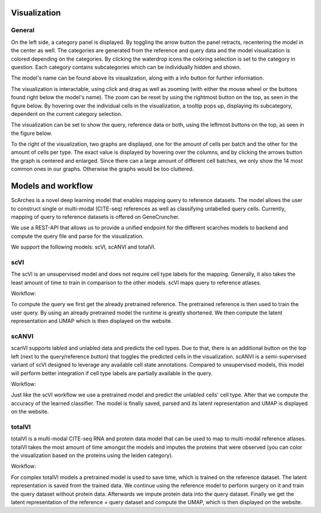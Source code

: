 Visualization
=================

General
---------

On the left side, a category panel is displayed. By toggling the arrow button the panel retracts, recentering the model in the center as well.
The categories are generated from the reference and query data and the model visualization is colored depending on the categories. By clicking the waterdrop icons the 
coloring selection is set to the category in question. Each category contains subcategories which can be individually hidden and shown.

.. image:: ../_static/Hide_multipleAttributes.png

The model's name can be found above its visualization, along with a info button for further information.

The visualization is interactable, using click and drag as well as zooming (with either the mouse wheel or the buttons found right below the model's name). The zoom can be reset
by using the rightmost button on the top, as seen in the figure below.
By hovering over the individual cells in the visualization, a tooltip pops up, displaying its subcategory, dependent on the current category selection. 

The visualization can be set to show the query, reference data or both, using the leftmost buttons on the top, as seen in the figure below.

.. image:: ../_static/Hide_Query.png

To the right of the visualization, two graphs are displayed, one for the amount of cells per batch and the other for the amount of cells per type.
The exact value is displayed by hovering over the columns, and by clicking the arrows button the graph is centered and enlarged.
Since there can a large amount of different cell batches, we only show the 14 most common ones in our graphs. Otherwise the graphs would be too cluttered.

.. image:: ../_static/popup_graphs.png


Models and workflow
=================

ScArches is a novel deep learning model that enables mapping query to reference datasets. The model allows the user to construct single or multi-modal (CITE-seq) references as well as classifying unlabelled query cells.
Currently, mapping of query to reference datasets is offered on GeneCruncher.

We use a REST-API that allows us to
provide a unified endpoint for the different scarches models to backend
and compute the query file and parse for the visualization.

We support the following models: scVI, scANVI and totalVI.

scVI
---------
The scVI is an unsupervised model and does not require cell type labels for the mapping. Generally, it also takes the least amount of time to train in comparison 
to the other models. scVI maps query to reference atlases.

Workflow:

To compute the query we first get the already pretrained reference. The pretrained reference is then used to train the user query. By using an already pretrained model
the runtime is greatly shortened. We then compute the latent representation and UMAP which is then displayed on the website.

scANVI
---------
scanVI supports labled and unlabled data and predicts the cell types. Due to that, there is an additional button on the top left (next to the query/reference button) 
that toggles the predicted cells in the visualization.
scANVI is a semi-supervised variant of scVI designed to leverage any available cell state annotations. Compared to unsupervised models, this model will perform better 
integration if cell type labels are partially available in the query.

Workflow:

Just like the scVI workflow we use a pretrained model and predict the unlabled cells' cell type. After that we compute the accuracy of the learned classifier.
The model is finally saved, parsed and its latent representation and UMAP is displayed on the website.

totalVI
---------
totalVI is a multi-modal CITE-seq RNA and protein data model that can be used to map to multi-modal reference atlases.
totalVI takes the most amount of time amongst the models and imputes the proteins that were observed 
(you can color the visualization based on the proteins using the leiden category).

Workflow:

For complex totalVI models a pretrained model is used to save time, which is trained on the reference dataset. The latent representation is saved from the trained data.
We continue using the reference model to perform surgery on it and train the query dataset without protein data. Afterwards we impute protein data into the query
dataset. Finally we get the latent representation of the reference + query dataset and compute the UMAP, which is then displayed on the website.

